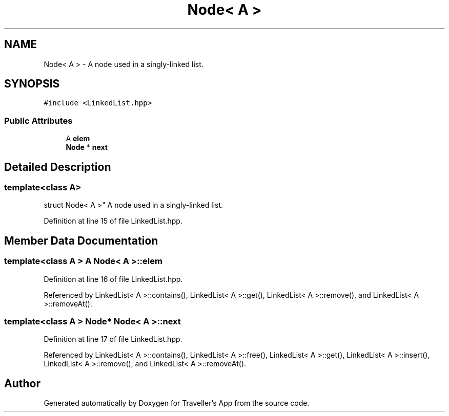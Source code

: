.TH "Node< A >" 3 "Wed Jun 10 2020" "Version 1.0" "Traveller's App" \" -*- nroff -*-
.ad l
.nh
.SH NAME
Node< A > \- A node used in a singly-linked list\&.  

.SH SYNOPSIS
.br
.PP
.PP
\fC#include <LinkedList\&.hpp>\fP
.SS "Public Attributes"

.in +1c
.ti -1c
.RI "A \fBelem\fP"
.br
.ti -1c
.RI "\fBNode\fP * \fBnext\fP"
.br
.in -1c
.SH "Detailed Description"
.PP 

.SS "template<class A>
.br
struct Node< A >"
A node used in a singly-linked list\&. 
.PP
Definition at line 15 of file LinkedList\&.hpp\&.
.SH "Member Data Documentation"
.PP 
.SS "template<class A > A \fBNode\fP< A >::elem"

.PP
Definition at line 16 of file LinkedList\&.hpp\&.
.PP
Referenced by LinkedList< A >::contains(), LinkedList< A >::get(), LinkedList< A >::remove(), and LinkedList< A >::removeAt()\&.
.SS "template<class A > \fBNode\fP* \fBNode\fP< A >::next"

.PP
Definition at line 17 of file LinkedList\&.hpp\&.
.PP
Referenced by LinkedList< A >::contains(), LinkedList< A >::free(), LinkedList< A >::get(), LinkedList< A >::insert(), LinkedList< A >::remove(), and LinkedList< A >::removeAt()\&.

.SH "Author"
.PP 
Generated automatically by Doxygen for Traveller's App from the source code\&.
